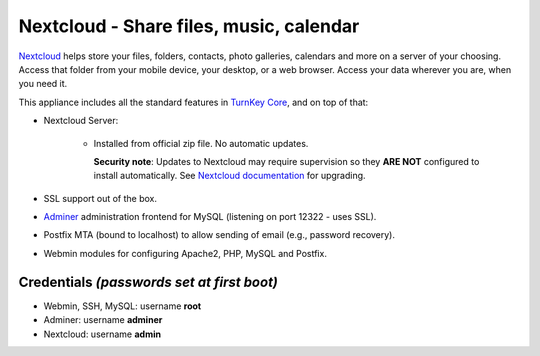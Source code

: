 Nextcloud - Share files, music, calendar
========================================

`Nextcloud`_ helps store your files, folders, contacts, photo galleries,
calendars and more on a server of your choosing. Access that folder from
your mobile device, your desktop, or a web browser. Access your data
wherever you are, when you need it.

This appliance includes all the standard features in `TurnKey Core`_,
and on top of that:

- Nextcloud Server:
   
   - Installed from official zip file. No automatic updates.

     **Security note**: Updates to Nextcloud may require supervision so
     they **ARE NOT** configured to install automatically. See `Nextcloud
     documentation`_ for upgrading.

- SSL support out of the box.
- `Adminer`_ administration frontend for MySQL (listening on port
  12322 - uses SSL).
- Postfix MTA (bound to localhost) to allow sending of email (e.g.,
  password recovery).
- Webmin modules for configuring Apache2, PHP, MySQL and Postfix.

Credentials *(passwords set at first boot)*
-------------------------------------------

-  Webmin, SSH, MySQL: username **root**
-  Adminer: username **adminer**
-  Nextcloud: username **admin**


.. _Nextcloud: https://nextcloud.com/
.. _TurnKey Core: https://www.turnkeylinux.org/core
.. _Nextcloud documentation: https://docs.nextcloud.com/server/13/admin_manual/maintenance/upgrade.html
.. _Adminer: https://www.adminer.org
